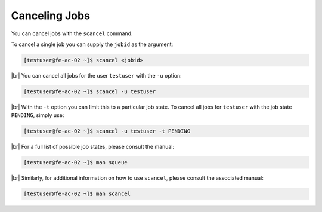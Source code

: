 .. |br| raw:: html

   <br>

Canceling Jobs
==============
You can cancel jobs with the ``scancel`` command.

To cancel a single job you can supply the ``jobid`` as the argument:

.. code-block:: console

   [testuser@fe-ac-02 ~]$ scancel <jobid>

|br|
You can cancel all jobs for the user ``testuser`` with the ``-u`` option:

.. code-block:: console

   [testuser@fe-ac-02 ~]$ scancel -u testuser

|br|
With the ``-t`` option you can limit this to a particular job state. To cancel all jobs for ``testuser`` with the job state ``PENDING``, simply use:

.. code-block:: console

   [testuser@fe-ac-02 ~]$ scancel -u testuser -t PENDING

|br|
For a full list of possible job states, please consult the manual:

.. code-block:: console

   [testuser@fe-ac-02 ~]$ man squeue

|br|
Similarly, for additional information on how to use ``scancel``, please consult the associated manual:

.. code-block:: console

   [testuser@fe-ac-02 ~]$ man scancel
